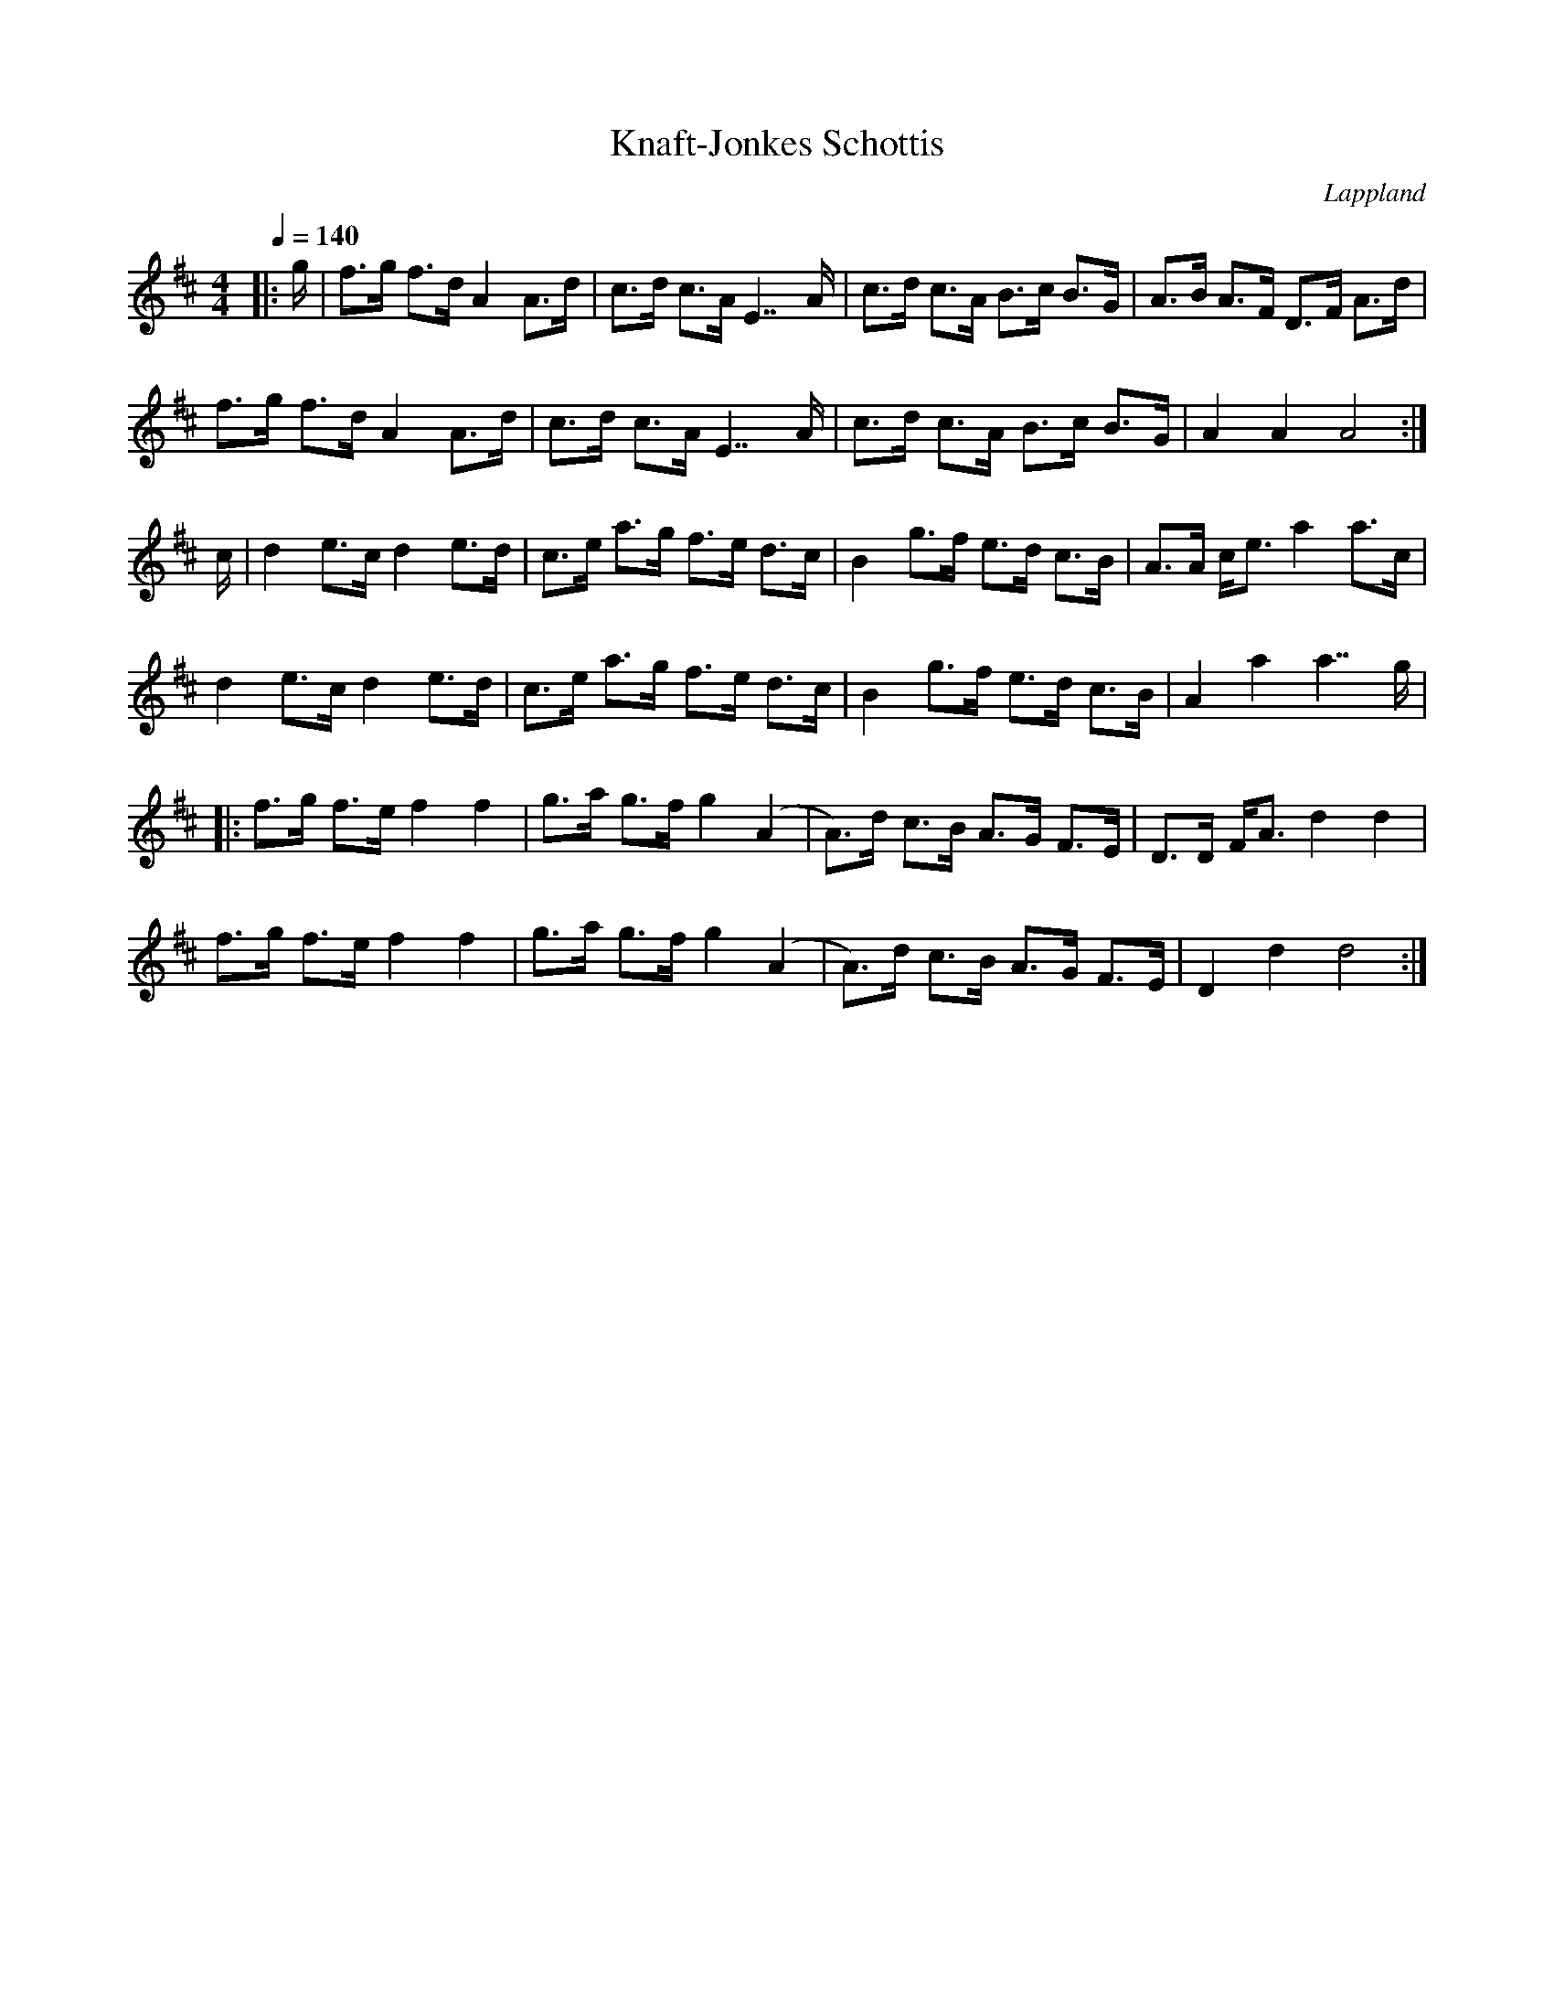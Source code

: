 %%abc-charset utf-8

X:1
T: Knaft-Jonkes Schottis
R:Schottis
O:Lappland
M:4/4
L:1/8
K:D
Q:1/4=140
|: g/ | f>g f>d A2 A>d | c>d c>A E7/ A/ | c>d c>A B>c B>G | A>B A>F D>F A>d |
f>g f>d A2 A>d | c>d c>A E7/ A/ | c>d c>A B>c B>G | A2 A2 A4:|
c/|d2 e>c d2 e>d | c>e a>g f>e d>c | B2 g>f e>d c>B | A>A c<e a2 a>c|
d2 e>c d2 e>d | c>e a>g f>e d>c | B2 g>f e>d c>B |A2 a2 a7/ g/ |
|: f>g f>e f2 f2 | g>a g>f g2 (A2 | A>)d c>B A>G F>E | D>D F<A d2 d2 |
f>g f>e f2 f2 | g>a g>f g2 (A2 | A>)d c>B A>G F>E |D2 d2 d4 :|

